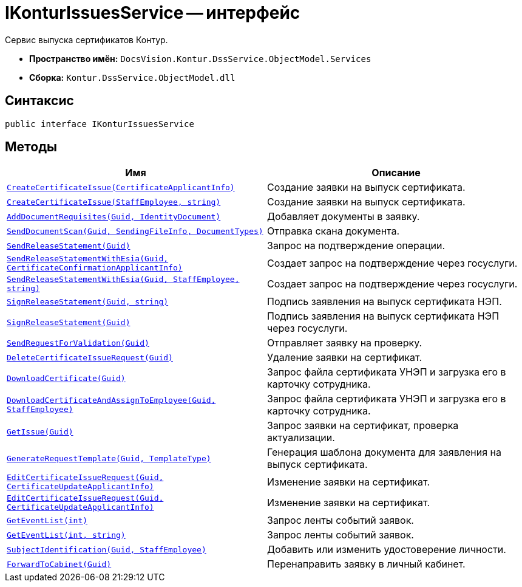 = IKonturIssuesService -- интерфейс

Сервис выпуска сертификатов Контур.

* *Пространство имён:* `DocsVision.Kontur.DssService.ObjectModel.Services`
* *Сборка:* `Kontur.DssService.ObjectModel.dll`

== Синтаксис

[source,csharp]
----
public interface IKonturIssuesService
----

== Методы

[cols=",",options="header"]
|===
|Имя |Описание

|`xref:CreateCertificateIssue_MT.adoc[CreateCertificateIssue(CertificateApplicantInfo)]`
|Создание заявки на выпуск сертификата.

|`xref:CreateCertificateIssue1_MT.adoc[CreateCertificateIssue(StaffEmployee, string)]`
|Создание заявки на выпуск сертификата.

|`xref:AddDocumentRequisites_MT.adoc[AddDocumentRequisites(Guid, IdentityDocument)]`
|Добавляет документы в заявку.

|`xref:SendDocumentScan_MT.adoc[SendDocumentScan(Guid, SendingFileInfo, DocumentTypes)]`
|Отправка скана документа.

|`xref:SendReleaseStatement_MT.adoc[SendReleaseStatement(Guid)]`
|Запрос на подтверждение операции.

|`xref:SendReleaseStatementWithEsia_MT.adoc[SendReleaseStatementWithEsia(Guid, CertificateConfirmationApplicantInfo)]`
|Создает запрос на подтверждение через госуслуги.

|`xref:SendReleaseStatementWithEsia1_MT.adoc[SendReleaseStatementWithEsia(Guid, StaffEmployee, string)]`
|Создает запрос на подтверждение через госуслуги.

|`xref:SignReleaseStatement_MT.adoc[SignReleaseStatement(Guid, string)]`
|Подпись заявления на выпуск сертификата НЭП.

|`xref:SignReleaseStatement1_MT.adoc[SignReleaseStatement(Guid)]`
|Подпись заявления на выпуск сертификата НЭП через госуслуги.

|`xref:SendRequestForValidation_MT.adoc[SendRequestForValidation(Guid)]`
|Отправляет заявку на проверку.

|`xref:DeleteCertificateIssueRequest_MT.adoc[DeleteCertificateIssueRequest(Guid)]`
|Удаление заявки на сертификат.

|`xref:DownloadCertificate_MT.adoc[DownloadCertificate(Guid)]`
|Запрос файла сертификата УНЭП и загрузка его в карточку сотрудника.

|`xref:DownloadCertificateAndAssignToEmployee_MT.adoc[DownloadCertificateAndAssignToEmployee(Guid, StaffEmployee)]`
|Запрос файла сертификата УНЭП и загрузка его в карточку сотрудника.

|`xref:GetIssue_MT.adoc[GetIssue(Guid)]`
|Запрос заявки на сертификат, проверка актуализации.

|`xref:GenerateRequestTemplate_MT.adoc[GenerateRequestTemplate(Guid, TemplateType)]`
|Генерация шаблона документа для заявления на выпуск сертификата.

|`xref:EditCertificateIssueRequest_MT.adoc[EditCertificateIssueRequest(Guid, CertificateUpdateApplicantInfo)]`
|Изменение заявки на сертификат.

|`xref:EditCertificateIssueRequest1_MT.adoc[EditCertificateIssueRequest(Guid, CertificateUpdateApplicantInfo)]`
|Изменение заявки на сертификат.

|`xref:GetEventList_MT.adoc[GetEventList(int)]`
|Запрос ленты событий заявок.

|`xref:GetEventList1_MT.adoc[GetEventList(int, string)]`
|Запрос ленты событий заявок.

|`xref:SubjectIdentification_MT.adoc[SubjectIdentification(Guid, StaffEmployee)]`
|Добавить или изменить удостоверение личности.

|`xref:ForwardToCabinet_MT.adoc[ForwardToCabinet(Guid)]`
|Перенаправить заявку в личный кабинет.

|===

